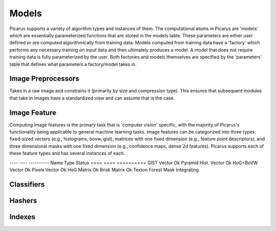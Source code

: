 Models
======
Picarus supports a variety of algorithm types and instances of them.  The computational atoms in Picarus are 'models' which are essentially parameterized functions that are stored in the models table.  These parameters are either user defined or are computed algorithmically from training data.  Models computed from training data have a 'factory' which performs any necessary training on input data and then ultimately produces a model.  A model that does not require training data is fully parameterized by the user.  Both factories and models themselves are specified by the 'parameters' table that defines what parameters a factory/model takes in.

Image Preprocessors
-------------------
Takes in a raw image and constrains it (primarily by size and compression type).  This ensures that subsequent modules that take in images have a standardized view and can assume that is the case.

Image Feature
-------------
Computing image features is the primary task that is 'computer vision' specific, with the majority of Picarus's functionality being applicable to general machine learning tasks.  Image features can be categorized into three types: fixed-sized vectors (e.g., histograms, bovw, gist), matrices with one fixed dimension (e.g., feature point descriptors), and three dimensional masks with one fixed dimension (e.g., confidence maps, dense 2d features).  Picarus supports each of these feature types and has several instances of each.

----            ----       ----------
Name            Type       Status
====            ====       ==========
GIST            Vector     Ok
Pyramid Hist.   Vector     Ok
HoG+BoVW        Vector     Ok
Pixels          Vector     Ok
HoG             Matrix     Ok
Brisk           Matrix     Ok
Texton Forest   Mask       Integrating


Classifiers
------------


Hashers
-------


Indexes
-------
